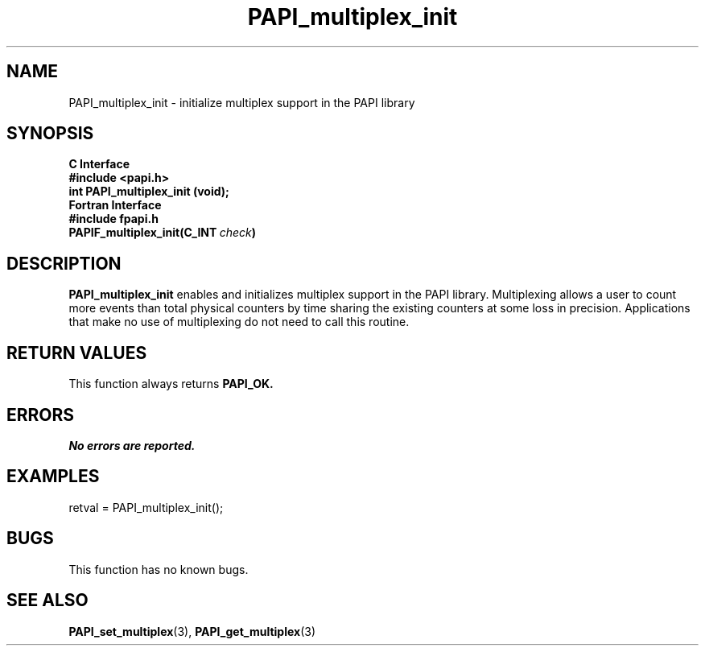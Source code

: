 .\" $Id: PAPI_multiplex_init.3,v 1.8 2004-10-02 17:52:33 terpstra Exp $
.TH PAPI_multiplex_init 3 "September, 2004" "PAPI Programmer's Reference" "PAPI"

.SH NAME
PAPI_multiplex_init \- initialize multiplex support in the PAPI library

.SH SYNOPSIS
.B C Interface
.nf
.B #include <papi.h>
.BI "int PAPI_multiplex_init (void);"
.fi
.B Fortran Interface
.nf
.B #include "fpapi.h"
.BI PAPIF_multiplex_init(C_INT\  check )
.fi

.SH DESCRIPTION
.B "PAPI_multiplex_init"
enables and initializes multiplex support in the PAPI library.
Multiplexing allows a user to count more events than total physical counters
by time sharing the existing counters at some loss in precision.
Applications that make no use of multiplexing do not need to call
this routine.

.SH RETURN VALUES
This function always returns
.B "PAPI_OK."

.SH ERRORS
.I No errors are reported.

.SH EXAMPLES
.nf         
.if t .ft CW
retval = PAPI_multiplex_init();
.if t .ft P
.fi

.SH BUGS
This function has no known bugs.

.SH SEE ALSO
.BR PAPI_set_multiplex "(3), "PAPI_get_multiplex "(3)"
